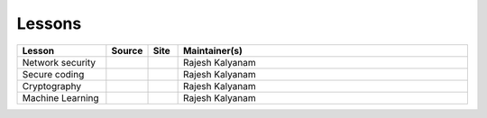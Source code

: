 .. _lessons:

Lessons
=======


.. list-table:: 
   :widths: 15 5 5 50
   :header-rows: 1

   * - Lesson
     - Source
     - Site
     - Maintainer(s)
   * - Network security
     - |netsec_repo|_
     - |netsec_site|_
     - Rajesh Kalyanam
   * - Secure coding
     - |sc_repo|_
     - |sc_site|_
     - Rajesh Kalyanam
   * - Cryptography
     - |crypto_repo|_
     - |crypto_site|_
     - Rajesh Kalyanam
   * - Machine Learning
     - |ml_repo|_
     - |ml_site|_
     - Rajesh Kalyanam

.. |netsec_repo| image:: https://github.com/favicon.ico
   :width: 20px
.. _netsec_repo: https://github.com/cheese-hub/network-security

.. |netsec_site| image:: https://carpentries.github.io/instructor-training/assets/img/cp-logo-blue.svg
   :width: 20px
.. _netsec_site: https://cheese-hub.github.io/network-security

.. |sc_repo| image:: https://github.com/favicon.ico
   :width: 20px
.. _sc_repo: https://github.com/cheese-hub/secure-coding

.. |sc_site| image:: https://carpentries.github.io/instructor-training/assets/img/cp-logo-blue.svg
   :width: 20px
.. _sc_site: https://cheese-hub.github.io/secure-coding

.. |crypto_repo| image:: https://github.com/favicon.ico
   :width: 20px
.. _crypto_repo: https://github.com/cheese-hub/cryptography

.. |crypto_site| image:: https://carpentries.github.io/instructor-training/assets/img/cp-logo-blue.svg
   :width: 20px
.. _crypto_site: https://cheese-hub.github.io/cryptography

.. |ml_repo| image:: https://github.com/favicon.ico
   :width: 20px
.. _ml_repo: https://github.com/cheese-hub/machine-learning

.. |ml_site| image:: https://carpentries.github.io/instructor-training/assets/img/cp-logo-blue.svg
   :width: 20px
.. _ml_site: https://cheese-hub.github.io/machine-learning

